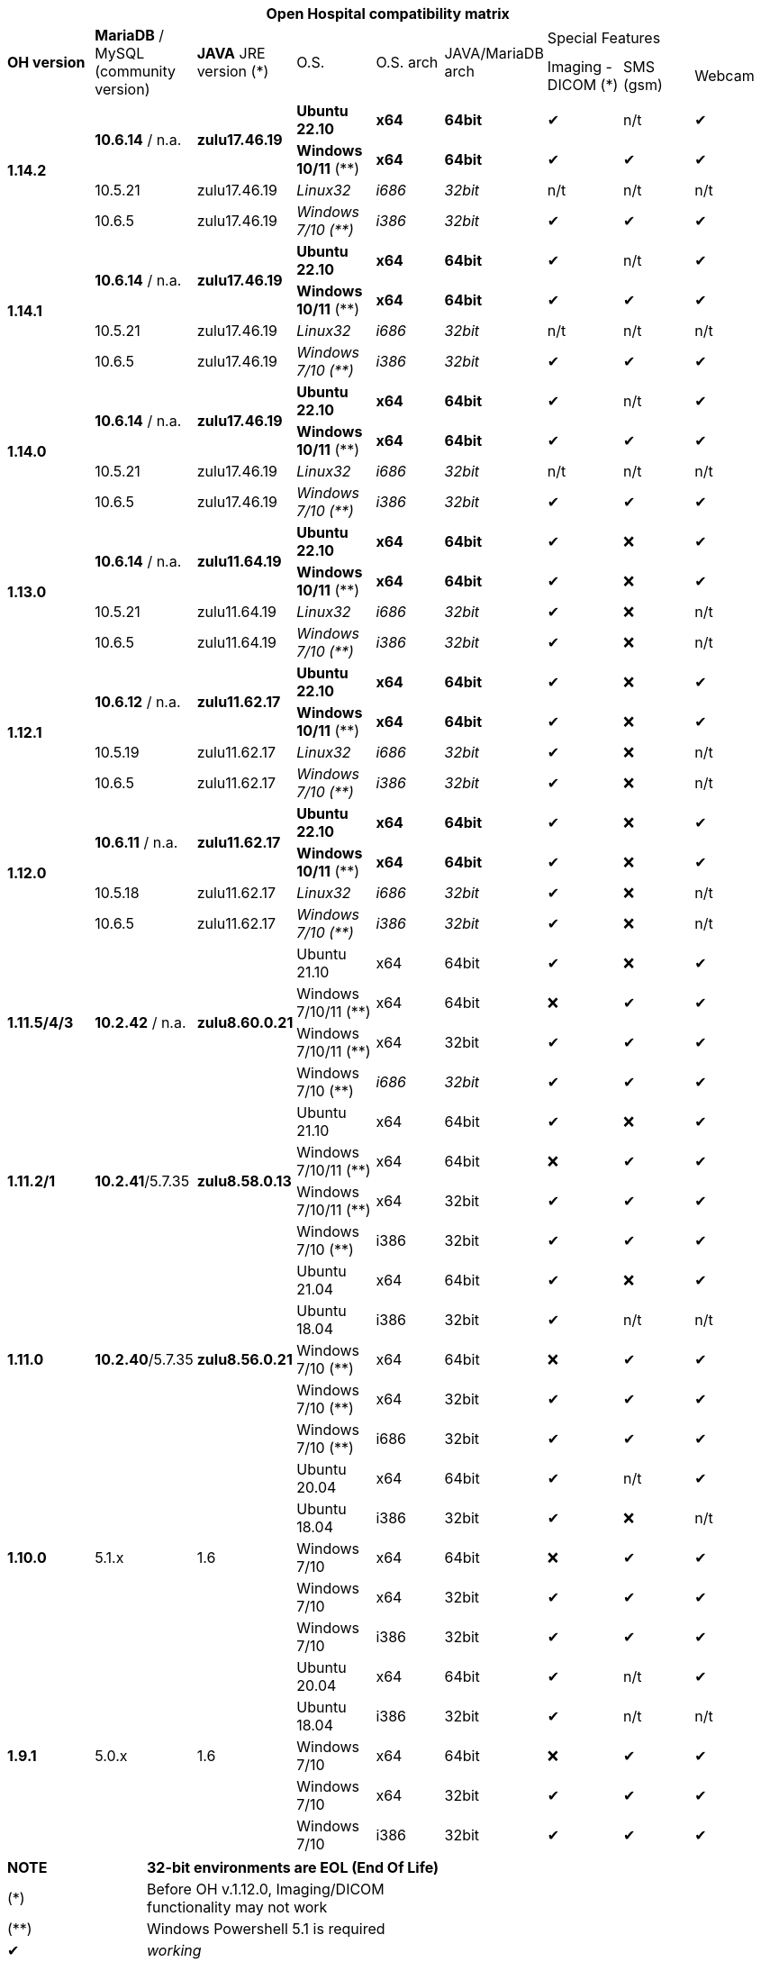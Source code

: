 [width="99%",cols="^16%,^14%,^14%,^14,^14%,^14%,^14%,^14%,^14%",options="header"]
|===
9+|*Open Hospital compatibility matrix*

.2+|*OH version* .2+|*MariaDB* / MySQL (community version) .2+|*JAVA* JRE version (*) .2+|O.S. .2+|O.S. arch .2+|JAVA/MariaDB arch 3+|Special Features
|Imaging - DICOM (*) |SMS (gsm) |Webcam

.4+|*1.14.2* .2+| *10.6.14* / n.a. .2+|*zulu17.46.19* |*Ubuntu 22.10* | *x64* | *64bit* |✔|n/t|✔
|*Windows 10/11* (**) | *x64* | *64bit* |✔|✔|✔
|10.5.21 |zulu17.46.19 |_Linux32_ | _i686_ | _32bit_ |n/t|n/t|n/t
|10.6.5 |zulu17.46.19|_Windows 7/10 (**)_ | _i386_ | _32bit_ |✔|✔|✔

.4+|*1.14.1* .2+| *10.6.14* / n.a. .2+|*zulu17.46.19* |*Ubuntu 22.10* | *x64* | *64bit* |✔|n/t|✔
|*Windows 10/11* (**) | *x64* | *64bit* |✔|✔|✔
|10.5.21 |zulu17.46.19 |_Linux32_ | _i686_ | _32bit_ |n/t|n/t|n/t
|10.6.5 |zulu17.46.19|_Windows 7/10 (**)_ | _i386_ | _32bit_ |✔|✔|✔

.4+|*1.14.0* .2+| *10.6.14* / n.a. .2+|*zulu17.46.19* |*Ubuntu 22.10* | *x64* | *64bit* |✔|n/t|✔
|*Windows 10/11* (**) | *x64* | *64bit* |✔|✔|✔
|10.5.21 |zulu17.46.19 |_Linux32_ | _i686_ | _32bit_ |n/t|n/t|n/t
|10.6.5 |zulu17.46.19|_Windows 7/10 (**)_ | _i386_ | _32bit_ |✔|✔|✔

.4+|*1.13.0* .2+| *10.6.14* / n.a. .2+|*zulu11.64.19* |*Ubuntu 22.10* | *x64* | *64bit* |✔|❌|✔
|*Windows 10/11* (**) | *x64* | *64bit* |✔|❌|✔
|10.5.21 |zulu11.64.19 |_Linux32_ | _i686_ | _32bit_ |✔|❌|n/t
|10.6.5 |zulu11.64.19|_Windows 7/10 (**)_ | _i386_ | _32bit_ |✔|❌|n/t

.4+|*1.12.1* .2+| *10.6.12* / n.a. .2+|*zulu11.62.17* |*Ubuntu 22.10* | *x64* | *64bit* |✔|❌|✔
|*Windows 10/11* (**) | *x64* | *64bit* |✔|❌|✔
|10.5.19 |zulu11.62.17 |_Linux32_ | _i686_ | _32bit_ |✔|❌|n/t
|10.6.5 |zulu11.62.17|_Windows 7/10 (**)_ | _i386_ | _32bit_ |✔|❌|n/t

.4+|*1.12.0* .2+| *10.6.11* / n.a. .2+|*zulu11.62.17* |*Ubuntu 22.10* | *x64* | *64bit* |✔|❌|✔
|*Windows 10/11* (**) | *x64* | *64bit* |✔|❌|✔
|10.5.18 |zulu11.62.17 |_Linux32_ | _i686_ | _32bit_ |✔|❌|n/t
|10.6.5 |zulu11.62.17|_Windows 7/10 (**)_ | _i386_ | _32bit_ |✔|❌|n/t

.4+|*1.11.5/4/3* .4+| *10.2.42* / n.a. .4+|*zulu8.60.0.21* |Ubuntu 21.10 | x64 | 64bit |✔|❌|✔
|Windows 7/10/11 (**) | x64 | 64bit |❌|✔|✔
|Windows 7/10/11 (**) | x64 | 32bit |✔|✔|✔
|Windows 7/10 (**) | _i686_ | _32bit_ |✔|✔|✔

.4+|*1.11.2/1* .4+| *10.2.41*/5.7.35 .4+|*zulu8.58.0.13* |Ubuntu 21.10 | x64 | 64bit |✔|❌|✔
|Windows 7/10/11 (**) | x64 | 64bit |❌|✔|✔
|Windows 7/10/11 (**) | x64 | 32bit |✔|✔|✔
|Windows 7/10 (**) | i386 | 32bit |✔|✔|✔

.5+|*1.11.0* .5+| *10.2.40*/5.7.35 .5+|*zulu8.56.0.21* |Ubuntu 21.04 | x64 | 64bit |✔|❌|✔
|Ubuntu 18.04 | i386 | 32bit |✔|n/t|n/t
|Windows 7/10 (**) | x64 | 64bit |❌|✔|✔
|Windows 7/10 (**) | x64 | 32bit |✔|✔|✔
|Windows 7/10 (**) | i686 | 32bit |✔|✔|✔

.5+|*1.10.0* .5+| 5.1.x .5+| 1.6 | Ubuntu 20.04 | x64 | 64bit |✔|n/t|✔
|Ubuntu 18.04 | i386 | 32bit |✔|❌|n/t
|Windows 7/10 | x64 | 64bit |❌|✔|✔
|Windows 7/10 | x64 | 32bit |✔|✔|✔
|Windows 7/10 | i386 | 32bit |✔|✔|✔

.7+|*1.9.1* .5+| 5.0.x .5+| 1.6 | Ubuntu 20.04 | x64 | 64bit |✔|n/t|✔
|Ubuntu 18.04 | i386 | 32bit |✔|n/t|n/t
|Windows 7/10 | x64 | 64bit |❌|✔|✔
|Windows 7/10 | x64 | 32bit |✔|✔|✔
|Windows 7/10 | i386 | 32bit |✔|✔|✔

|===
[width="60%",cols="30%,70%",]
|===
|*NOTE*| *32-bit environments are EOL (End Of Life)*
|(*)| Before OH v.1.12.0, Imaging/DICOM functionality may not work
|(**)| Windows Powershell 5.1 is required
|✔|_working_ 
|❌|_not working_ 
|n/t|_not tested_ 
|n/a|_not applicable_ 
|last updated|_2023.02.21_
|===
